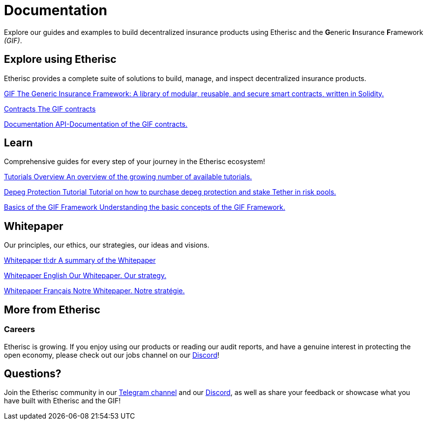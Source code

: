 // TODO: rework the whole doc here!
= Documentation

Explore our guides and examples to build decentralized insurance products using Etherisc and the **G**eneric **I**nsurance **F**ramework _(GIF)_.    

[.card-section]
== Explore using Etherisc

Etherisc provides a complete suite of solutions to build, manage, and inspect decentralized insurance products.

// TODO: Update primary card row
[.card.card-primary.card-contracts]
--
xref:gif::index.adoc[[.card-title]#GIF# [.card-body]#pass:q[The Generic Insurance Framework: A library of modular, reusable, and secure smart contracts, written in Solidity.]#]
--

[.card.card-primary.card-upgrades-js]
--
xref:gif::core-contracts.adoc[[.card-title]#Contracts# [.card-body]#pass:q[The GIF contracts]#]
--

[.card.card-primary.card-defender]
--
xref:contracts::index.adoc[[.card-title]#Documentation# [.card-body]#pass:q[API-Documentation of the GIF contracts.]#]
--

////
// TODO: Find topics for secondary card row
[.card.card-secondary.card-subgraphs]
--
xref:subgraphs::index.adoc[[.card-title]#Subgraphs# [.card-body]#pass:q[Subgraphs to easily index the activity of contracts built with OpenZeppelin Contracts.]#]
--

[.card.card-secondary.card-test-helpers]
--
xref:test-helpers::index.adoc[[.card-title]#Test Helpers# [.card-body]#pass:q[A JavaScript library of common assertions for testing smart contracts.]#]
--

[.card.card-secondary.card-solidity-docgen]
--
https://github.com/OpenZeppelin/solidity-docgen[[.card-title]#Solidity Docgen# [.card-body]#pass:q[A tool for automatically generating documentation based on the natspec comments of your Solidity contracts.]#]
--
////

////
== Security Audits

Etherisc security audits ..
// are trusted by leading organizations building decentralized systems. 
// Browse through past public audits in our https://blog.openzeppelin.com/security-audits/[blog] and follow our https://blog.// openzeppelin.com/
// follow-this-quality-checklist-before-an-audit-8cc6a0e44845/[quality checklist] before going to production. 
// To learn more about OpenZeppelin’s audit process and request an audit, please visit our https://openzeppelin.com/security-audits/[security audits site].
////

[.card-section]
== Learn

Comprehensive guides for every step of your journey in the Etherisc ecosystem!
// TODO: Update "Learn" Section
[.card.card-primary.card-contracts]
--
xref:learn::index.adoc[[.card-title]#Tutorials Overview# [.card-body]#pass:q[An overview of the growing number of available tutorials.]#]
--

[.card.card-primary.card-upgrades-js]
--
xref:learn::depeg-purchase.adoc[[.card-title]#Depeg Protection Tutorial# [.card-body]#pass:q[Tutorial on how to purchase depeg protection and stake Tether in risk pools.]#]
--

[.card.card-primary.card-defender]
--
xref:learn::basics-gif.adoc[[.card-title]#Basics of the GIF Framework# [.card-body]#pass:q[Understanding the basic concepts of the GIF Framework.]#]
--

[.card-section]
== Whitepaper

Our principles, our ethics, our strategies, our ideas and visions.

[.card.card-primary.card-contracts]
--
xref:learn::whitepaper-en-tldr.adoc[[.card-title]#Whitepaper tl:dr# [.card-body]#pass:q[A summary of the Whitepaper]#]
--

[.card.card-primary.card-upgrades-js]
--
xref:learn::whitepaper-en.adoc[[.card-title]#Whitepaper English# [.card-body]#pass:q[Our Whitepaper. Our strategy.]#]
--

[.card.card-primary.card-defender]
--
xref:learn::whitepaper-fr.adoc[[.card-title]#Whitepaper Français# [.card-body]#pass:q[Notre Whitepaper. Notre stratégie.]#]
--

// Check out https://forum.openzeppelin.com/c/general/guides-and-tutorials/23[the OpenZeppelin forum] for additional community-contributed guides!

////
=== Ethernaut

Learn more about security in Solidity contracts by playing https://ethernaut.openzeppelin.com/[Ethernaut]. 
Every level in Ethernaut is a smart contract waiting to be hacked, and teaches you a vulnerability by having you exploit it - 
many of them based on real-life hacks! You can discuss your solutions or ask for tips in https://forum.openzeppelin.com/c/security/ethernaut/30[our forum].
////

== More from Etherisc

// TODO: Update Careers
=== Careers

Etherisc is growing. If you enjoy using our products or reading our audit reports, 
and have a genuine interest in protecting the open economy, 
please check out our jobs channel on our https://discord.gg/cVsgakVG4R[Discord]!

// TODO: Update Questions
== Questions?

Join the Etherisc community in our https://t.me/etherisc_community[Telegram channel] and our https://discord.gg/cVsgakVG4R[Discord], 
as well as share your feedback or showcase what you have built with Etherisc and the GIF!

// TODO: Update or discard "Share the Love"
////
== Share the Love!

If you are using OpenZeppelin contracts, tools, or libraries in your project, share the love with the rest of the community by adding a badge to your `README`! Let your audience know that your system is built with the most secure components available.

image::https://img.shields.io/badge/built%20with-OpenZeppelin-3677FF[built-with openzeppelin]


```markdown
[![built-with openzeppelin](https://img.shields.io/badge/built%20with-OpenZeppelin-3677FF)](https://docs.openzeppelin.com/)
```
////
